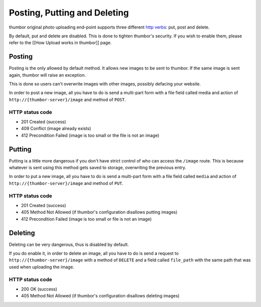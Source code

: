 Posting, Putting and Deleting
==============================

thumbor original photo uploading end-point supports three different
`http
verbs <http://en.wikipedia.org/wiki/Hypertext_Transfer_Protocol>`__:
put, post and delete.

By default, put and delete are disabled. This is done to tighten
thumbor's security. If you wish to enable them, please refer to the
[[How Upload works in thumbor]] page.

Posting
-------

Posting is the only allowed by default method. It allows new images to
be sent to thumbor. If the same image is sent again, thumbor will raise
an exception.

This is done so users can't overwrite images with other images, possibly
defacing your website.

In order to post a new image, all you have to do is send a multi-part
form with a file field called media and action of
``http://{thumbor-server}/image`` and method of ``POST``.

HTTP status code
~~~~~~~~~~~~~~~~

-  201 Created (success)
-  409 Conflict (image already exists)
-  412 Precondition Failed (image is too small or the file is not an
   image)

Putting
-------

Putting is a little more dangerous if you don't have strict control of
who can access the ``/image`` route. This is because whatever is sent
using this method gets saved to storage, overwriting the previous entry.

In order to put a new image, all you have to do is send a multi-part
form with a file field called ``media`` and action of
``http://{thumbor-server}/image`` and method of ``PUT``.

HTTP status code
~~~~~~~~~~~~~~~~

-  201 Created (success)
-  405 Method Not Allowed (if thumbor's configuration disallows putting
   images)
-  412 Precondition Failed (image is too small or file is not an image)

Deleting
--------

Deleting can be very dangerous, thus is disabled by default.

If you do enable it, in order to delete an image, all you have to do is
send a request to ``http://{thumbor-server}/image`` with a method of
``DELETE`` and a field called ``file_path`` with the same path that was
used when uploading the image.

HTTP status code
~~~~~~~~~~~~~~~~

-  200 OK (success)
-  405 Method Not Allowed (if thumbor's configuration disallows deleting
   images)

